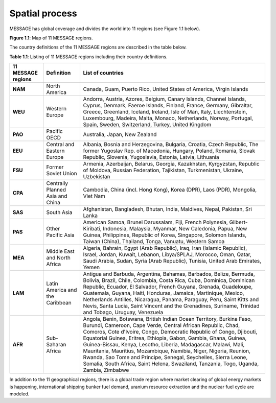 Spatial process
==============
MESSAGE has global coverage and divides the world into 11 regions (see Figure 1.1 below).

.. image:: /_static/MESSAGE_regions.png
   :width: 800px
**Figure 1.1**: Map of 11 MESSAGE regions.

The country definitions of the 11 MESSAGE regions are described in the table below.

**Table 1.1**: Listing of 11 MESSAGE regions including their country definitions.

+------------------------+-----------------------------------+--------------------------------------------------------------------------------------------------------------------------------------------------------------------------------------------------------------------------------------------------------------------------------------------------------------------------------------------------------------------------------------------------------------------------------------------------------------------------------------------------------------------------------------------------------------------------------------+
| 11 MESSAGE regions     | Definition                        | List of countries                                                                                                                                                                                                                                                                                                                                                                                                                                                                                                                                                                    |
+========================+===================================+======================================================================================================================================================================================================================================================================================================================================================================================================================================================================================================================================================================================+
| **NAM**                | North America                     | Canada, Guam, Puerto Rico, United States of America, Virgin Islands                                                                                                                                                                                                                                                                                                                                                                                                                                                                                                                  |
+------------------------+-----------------------------------+--------------------------------------------------------------------------------------------------------------------------------------------------------------------------------------------------------------------------------------------------------------------------------------------------------------------------------------------------------------------------------------------------------------------------------------------------------------------------------------------------------------------------------------------------------------------------------------+
| **WEU**                | Western Europe                    | Andorra, Austria, Azores, Belgium, Canary Islands, Channel Islands, Cyprus, Denmark, Faeroe Islands, Finland, France, Germany, Gibraltar, Greece, Greenland, Iceland, Ireland, Isle of Man, Italy, Liechtenstein, Luxembourg, Madeira, Malta, Monaco, Netherlands, Norway, Portugal, Spain, Sweden, Switzerland, Turkey, United Kingdom                                                                                                                                                                                                                                              |
+------------------------+-----------------------------------+--------------------------------------------------------------------------------------------------------------------------------------------------------------------------------------------------------------------------------------------------------------------------------------------------------------------------------------------------------------------------------------------------------------------------------------------------------------------------------------------------------------------------------------------------------------------------------------+
| **PAO**                | Pacific OECD                      | Australia, Japan, New Zealand                                                                                                                                                                                                                                                                                                                                                                                                                                                                                                                                                        |
+------------------------+-----------------------------------+--------------------------------------------------------------------------------------------------------------------------------------------------------------------------------------------------------------------------------------------------------------------------------------------------------------------------------------------------------------------------------------------------------------------------------------------------------------------------------------------------------------------------------------------------------------------------------------+
| **EEU**                | Central and Eastern Europe        | Albania, Bosnia and Herzegovina, Bulgaria, Croatia, Czech Republic, The former Yugoslav Rep. of Macedonia, Hungary, Poland, Romania, Slovak Republic, Slovenia, Yugoslavia, Estonia, Latvia, Lithuania                                                                                                                                                                                                                                                                                                                                                                               |
+------------------------+-----------------------------------+--------------------------------------------------------------------------------------------------------------------------------------------------------------------------------------------------------------------------------------------------------------------------------------------------------------------------------------------------------------------------------------------------------------------------------------------------------------------------------------------------------------------------------------------------------------------------------------+
| **FSU**                | Former Soviet Union               | Armenia, Azerbaijan, Belarus, Georgia, Kazakhstan, Kyrgyzstan, Republic of Moldova, Russian Federation, Tajikistan, Turkmenistan, Ukraine, Uzbekistan                                                                                                                                                                                                                                                                                                                                                                                                                                |
+------------------------+-----------------------------------+--------------------------------------------------------------------------------------------------------------------------------------------------------------------------------------------------------------------------------------------------------------------------------------------------------------------------------------------------------------------------------------------------------------------------------------------------------------------------------------------------------------------------------------------------------------------------------------+
| **CPA**                | Centrally Planned Asia and China  | Cambodia, China (incl. Hong Kong), Korea (DPR), Laos (PDR), Mongolia, Viet Nam                                                                                                                                                                                                                                                                                                                                                                                                                                                                                                       |
+------------------------+-----------------------------------+--------------------------------------------------------------------------------------------------------------------------------------------------------------------------------------------------------------------------------------------------------------------------------------------------------------------------------------------------------------------------------------------------------------------------------------------------------------------------------------------------------------------------------------------------------------------------------------+
| **SAS**                | South Asia                        | Afghanistan, Bangladesh, Bhutan, India, Maldives, Nepal, Pakistan, Sri Lanka                                                                                                                                                                                                                                                                                                                                                                                                                                                                                                         |
+------------------------+-----------------------------------+--------------------------------------------------------------------------------------------------------------------------------------------------------------------------------------------------------------------------------------------------------------------------------------------------------------------------------------------------------------------------------------------------------------------------------------------------------------------------------------------------------------------------------------------------------------------------------------+
| **PAS**                | Other Pacific Asia                | American Samoa, Brunei Darussalam, Fiji, French Polynesia, Gilbert-Kiribati, Indonesia, Malaysia, Myanmar, New Caledonia, Papua, New Guinea, Philippines, Republic of Korea, Singapore, Solomon Islands, Taiwan (China), Thailand, Tonga, Vanuatu, Western Samoa                                                                                                                                                                                                                                                                                                                     |
+------------------------+-----------------------------------+--------------------------------------------------------------------------------------------------------------------------------------------------------------------------------------------------------------------------------------------------------------------------------------------------------------------------------------------------------------------------------------------------------------------------------------------------------------------------------------------------------------------------------------------------------------------------------------+
| **MEA**                | Middle East and North Africa      | Algeria, Bahrain, Egypt (Arab Republic), Iraq, Iran (Islamic Republic), Israel, Jordan, Kuwait, Lebanon, Libya/SPLAJ, Morocco, Oman, Qatar, Saudi Arabia, Sudan, Syria (Arab Republic), Tunisia, United Arab Emirates, Yemen                                                                                                                                                                                                                                                                                                                                                         |
+------------------------+-----------------------------------+--------------------------------------------------------------------------------------------------------------------------------------------------------------------------------------------------------------------------------------------------------------------------------------------------------------------------------------------------------------------------------------------------------------------------------------------------------------------------------------------------------------------------------------------------------------------------------------+
| **LAM**                | Latin America and the Caribbean   | Antigua and Barbuda, Argentina, Bahamas, Barbados, Belize, Bermuda, Bolivia, Brazil, Chile, Colombia, Costa Rica, Cuba, Dominica, Dominican Republic, Ecuador, El Salvador, French Guyana, Grenada, Guadeloupe, Guatemala, Guyana, Haiti, Honduras, Jamaica, Martinique, Mexico, Netherlands Antilles, Nicaragua, Panama, Paraguay, Peru, Saint Kitts and Nevis, Santa Lucia, Saint Vincent and the Grenadines, Suriname, Trinidad and Tobago, Uruguay, Venezuela                                                                                                                    |
+------------------------+-----------------------------------+--------------------------------------------------------------------------------------------------------------------------------------------------------------------------------------------------------------------------------------------------------------------------------------------------------------------------------------------------------------------------------------------------------------------------------------------------------------------------------------------------------------------------------------------------------------------------------------+
| **AFR**                | Sub-Saharan Africa                | Angola, Benin, Botswana, British Indian Ocean Territory, Burkina Faso, Burundi, Cameroon, Cape Verde, Central African Republic, Chad, Comoros, Cote d'Ivoire, Congo, Democratic Republic of Congo, Djibouti, Equatorial Guinea, Eritrea, Ethiopia, Gabon, Gambia, Ghana, Guinea, Guinea-Bissau, Kenya, Lesotho, Liberia, Madagascar, Malawi, Mali, Mauritania, Mauritius, Mozambique, Namibia, Niger, Nigeria, Reunion, Rwanda, Sao Tome and Principe, Senegal, Seychelles, Sierra Leone, Somalia, South Africa, Saint Helena, Swaziland, Tanzania, Togo, Uganda, Zambia, Zimbabwe   |
+------------------------+-----------------------------------+--------------------------------------------------------------------------------------------------------------------------------------------------------------------------------------------------------------------------------------------------------------------------------------------------------------------------------------------------------------------------------------------------------------------------------------------------------------------------------------------------------------------------------------------------------------------------------------+


In addition to the 11 geographical regions, there is a global trade region where market clearing of global energy markets is happening, international shipping bunker fuel demand, uranium resource extraction and the nuclear fuel cycle are modeled.



